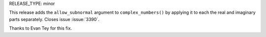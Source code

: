 RELEASE_TYPE: minor

This release adds the ``allow_subnormal`` argument to ``complex_numbers()`` by
applying it to each the real and imaginary parts separately. Closes issue
:issue:`3390`.

Thanks to Evan Tey for this fix.
